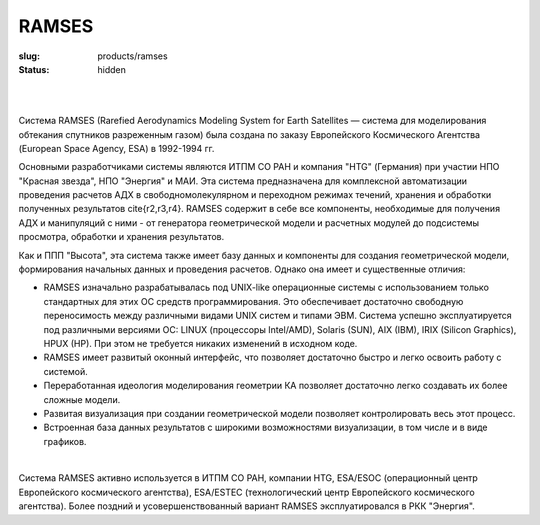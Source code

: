 RAMSES
######

:slug: products/ramses
:status: hidden

.. figure:: {filename}/images/ramses.png  
 :alt: Ramses_interface
 :width: 700 px
 :align: left

|
|


Система RAMSES (Rarefied Aerodynamics Modeling System for Earth Satellites —
cистема для моделирования обтекания спутников разреженным газом) была создана по
заказу Европейского Космического Агентства (European Space Agency, ESA) в
1992-1994 гг.

Основными разработчиками системы являются ИТПМ СО РАН и компания "HTG"
(Германия) при участии НПО "Красная звезда", НПО "Энергия" и МАИ.  Эта
система предназначена для комплексной автоматизации проведения расчетов АДХ в
свободномолекулярном и переходном режимах течений, хранения и обработки
полученных результатов \cite{r2,r3,r4}.  RAMSES содержит в себе все компоненты,
необходимые для получения АДХ и манипуляций с ними - от генератора геометрической
модели и расчетных модулей до подсистемы просмотра, обработки и хранения
результатов.


Как и ППП "Высота",  эта система также имеет базу
данных и компоненты для создания геометрической
модели, формирования начальных данных и проведения
расчетов. Однако она имеет и существенные отличия:

- RAMSES изначально разрабатывалась под UNIX-like операционные системы с использованием только стандартных для этих ОС средств программирования. Это обеспечивает достаточно свободную переносимость между различными видами UNIX систем и типами ЭВМ.  Система успешно эксплуатируется под различными версиями ОС: LINUX (процессоры Intel/AMD), Solaris (SUN), AIX (IBM), IRIX (Silicon Graphics), HPUX (HP). При этом не требуется никаких изменений в исходном коде.

- RAMSES имеет развитый оконный интерфейс, что позволяет достаточно быстро и легко освоить работу с системой.

- Переработанная идеология моделирования геометрии КА позволяет достаточно легко создавать их более сложные модели.  

- Развитая визуализация при создании геометрической модели позволяет контролировать весь этот процесс.


- Встроенная база данных результатов с широкими возможностями визуализации, в том числе и в виде графиков.

|

Система RAMSES активно используется в ИТПМ СО РАН, компании HTG, ESA/ESOC
(операционный центр Европейского космического агентства), ESA/ESTEC
(технологический центр Европейского космического агентства).  Более поздний и 
усовершенствованный вариант RAMSES эксплуатировался в РКК "Энергия".
